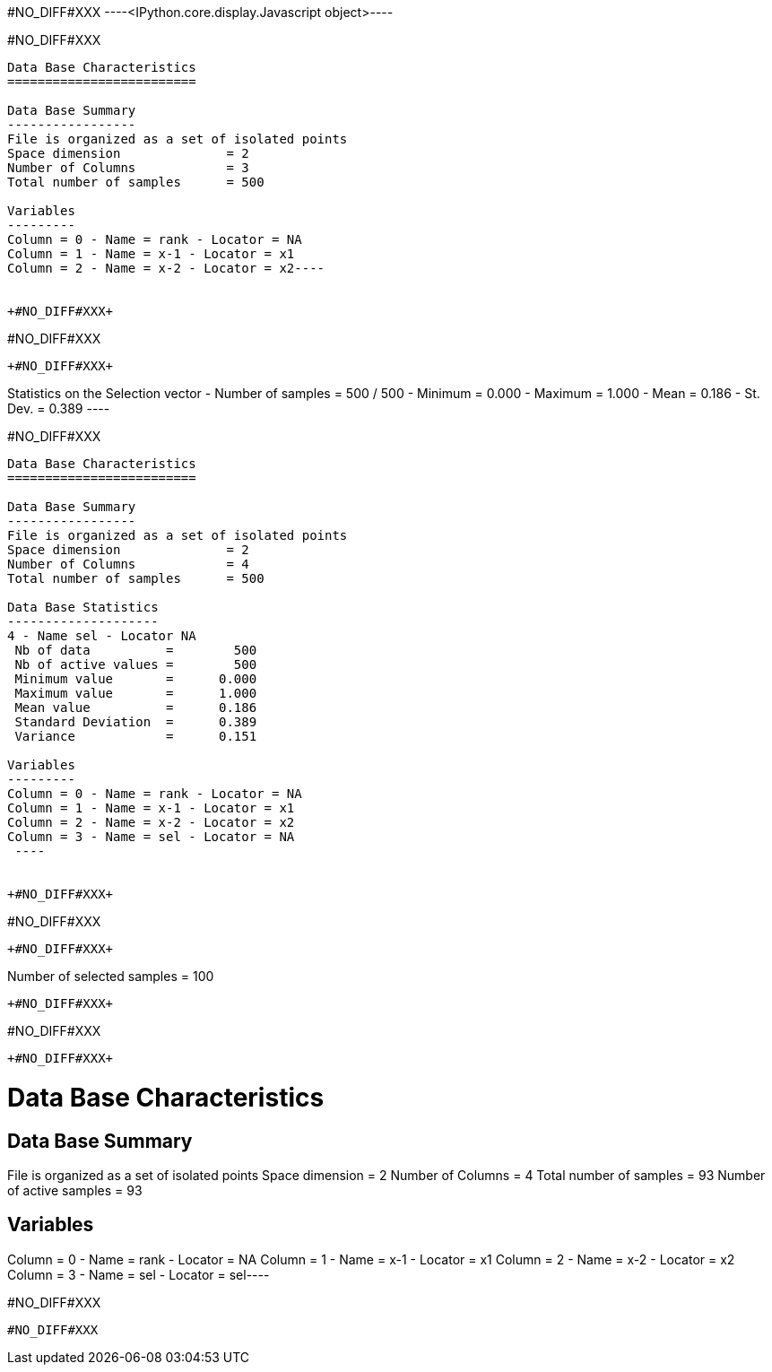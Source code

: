 +#NO_DIFF#XXX+
----<IPython.core.display.Javascript object>----


+#NO_DIFF#XXX+
----
Data Base Characteristics
=========================

Data Base Summary
-----------------
File is organized as a set of isolated points
Space dimension              = 2
Number of Columns            = 3
Total number of samples      = 500

Variables
---------
Column = 0 - Name = rank - Locator = NA
Column = 1 - Name = x-1 - Locator = x1
Column = 2 - Name = x-2 - Locator = x2----


+#NO_DIFF#XXX+
----
#NO_DIFF#XXX
----


+#NO_DIFF#XXX+
----
Statistics on the Selection vector
 - Number of samples = 500 / 500
 - Minimum  =      0.000
 - Maximum  =      1.000
 - Mean     =      0.186
 - St. Dev. =      0.389
 ----


+#NO_DIFF#XXX+
----

Data Base Characteristics
=========================

Data Base Summary
-----------------
File is organized as a set of isolated points
Space dimension              = 2
Number of Columns            = 4
Total number of samples      = 500

Data Base Statistics
--------------------
4 - Name sel - Locator NA
 Nb of data          =        500
 Nb of active values =        500
 Minimum value       =      0.000
 Maximum value       =      1.000
 Mean value          =      0.186
 Standard Deviation  =      0.389
 Variance            =      0.151

Variables
---------
Column = 0 - Name = rank - Locator = NA
Column = 1 - Name = x-1 - Locator = x1
Column = 2 - Name = x-2 - Locator = x2
Column = 3 - Name = sel - Locator = NA
 ----


+#NO_DIFF#XXX+
----
#NO_DIFF#XXX
----


+#NO_DIFF#XXX+
----
Number of selected samples = 100
----


+#NO_DIFF#XXX+
----
#NO_DIFF#XXX
----


+#NO_DIFF#XXX+
----
Data Base Characteristics
=========================

Data Base Summary
-----------------
File is organized as a set of isolated points
Space dimension              = 2
Number of Columns            = 4
Total number of samples      = 93
Number of active samples     = 93

Variables
---------
Column = 0 - Name = rank - Locator = NA
Column = 1 - Name = x-1 - Locator = x1
Column = 2 - Name = x-2 - Locator = x2
Column = 3 - Name = sel - Locator = sel----


+#NO_DIFF#XXX+
----
#NO_DIFF#XXX
----
